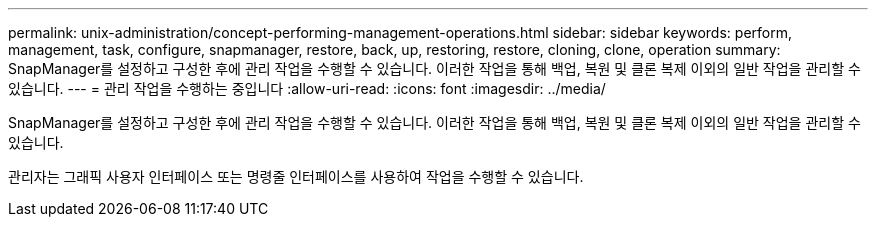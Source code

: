 ---
permalink: unix-administration/concept-performing-management-operations.html 
sidebar: sidebar 
keywords: perform, management, task, configure, snapmanager, restore, back, up, restoring, restore, cloning, clone, operation 
summary: SnapManager를 설정하고 구성한 후에 관리 작업을 수행할 수 있습니다. 이러한 작업을 통해 백업, 복원 및 클론 복제 이외의 일반 작업을 관리할 수 있습니다. 
---
= 관리 작업을 수행하는 중입니다
:allow-uri-read: 
:icons: font
:imagesdir: ../media/


[role="lead"]
SnapManager를 설정하고 구성한 후에 관리 작업을 수행할 수 있습니다. 이러한 작업을 통해 백업, 복원 및 클론 복제 이외의 일반 작업을 관리할 수 있습니다.

관리자는 그래픽 사용자 인터페이스 또는 명령줄 인터페이스를 사용하여 작업을 수행할 수 있습니다.
